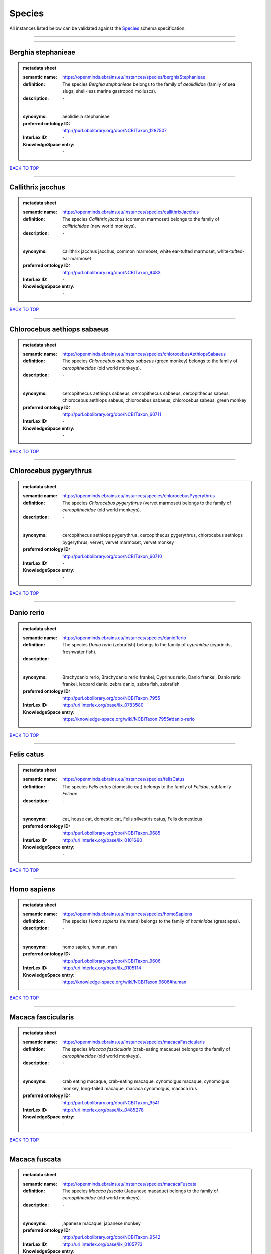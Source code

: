 #######
Species
#######

All instances listed below can be validated against the `Species <https://openminds-documentation.readthedocs.io/en/latest/specifications/controlledTerms/species.html>`_ schema specification.

------------

------------

Berghia stephanieae
-------------------

.. admonition:: metadata sheet

   :semantic name: https://openminds.ebrains.eu/instances/species/berghiaStephanieae
   :definition: The species *Berghia stephanieae* belongs to the family of *aeolidiidae* (family of sea slugs, shell-less marine gastropod molluscs).
   :description: \-
   |
   :synonyms: aeolidiella stephanieae
   :preferred ontology ID: http://purl.obolibrary.org/obo/NCBITaxon_1287507
   :InterLex ID: \-
   :KnowledgeSpace entry: \-

`BACK TO TOP <species_>`_

------------

Callithrix jacchus
------------------

.. admonition:: metadata sheet

   :semantic name: https://openminds.ebrains.eu/instances/species/callithrixJacchus
   :definition: The species *Callithrix jacchus* (common marmoset) belongs to the family of *callitrichidae* (new world monkeys).
   :description: \-
   |
   :synonyms: callithrix jacchus jacchus, common marmoset, white ear-tufted marmoset, white-tufted-ear marmoset
   :preferred ontology ID: http://purl.obolibrary.org/obo/NCBITaxon_9483
   :InterLex ID: \-
   :KnowledgeSpace entry: \-

`BACK TO TOP <species_>`_

------------

Chlorocebus aethiops sabaeus
----------------------------

.. admonition:: metadata sheet

   :semantic name: https://openminds.ebrains.eu/instances/species/chlorocebusAethiopsSabaeus
   :definition: The species *Chlorocebus aethiops sabaeus* (green monkey) belongs to the family of *cercopithecidae* (old world monkeys).
   :description: \-
   |
   :synonyms: cercopithecus aethiops sabaeus, cercopithecus sabaeus, cercopithecus sabeus, chlorocebus aethiops sabeus, chlorocebus sabaeus, chlorocebus sabeus, green monkey
   :preferred ontology ID: http://purl.obolibrary.org/obo/NCBITaxon_60711
   :InterLex ID: \-
   :KnowledgeSpace entry: \-

`BACK TO TOP <species_>`_

------------

Chlorocebus pygerythrus
-----------------------

.. admonition:: metadata sheet

   :semantic name: https://openminds.ebrains.eu/instances/species/chlorocebusPygerythrus
   :definition: The species *Chlorocebus pygerythrus* (vervet marmoset) belongs to the family of *cercopithecidae* (old world monkeys).
   :description: \-
   |
   :synonyms: cercopithecus aethiops pygerythrus, cercopithecus pygerythrus, chlorocebus aethiops pygerythrus, vervet, vervet marmoset, vervet monkey
   :preferred ontology ID: http://purl.obolibrary.org/obo/NCBITaxon_60710
   :InterLex ID: \-
   :KnowledgeSpace entry: \-

`BACK TO TOP <species_>`_

------------

Danio rerio
-----------

.. admonition:: metadata sheet

   :semantic name: https://openminds.ebrains.eu/instances/species/danioRerio
   :definition: The species *Danio rerio* (zebrafish) belongs to the family of *cyprinidae* (cyprinids, freshwater fish).
   :description: \-
   |
   :synonyms: Brachydanio rerio, Brachydanio rerio frankei, Cyprinus rerio, Danio frankei, Danio rerio frankei, leopard danio, zebra danio, zebra fish, zebrafish
   :preferred ontology ID: http://purl.obolibrary.org/obo/NCBITaxon_7955
   :InterLex ID: http://uri.interlex.org/base/ilx_0783580
   :KnowledgeSpace entry: https://knowledge-space.org/wiki/NCBITaxon:7955#danio-rerio

`BACK TO TOP <species_>`_

------------

Felis catus
-----------

.. admonition:: metadata sheet

   :semantic name: https://openminds.ebrains.eu/instances/species/felisCatus
   :definition: The species *Felis catus* (domestic cat) belongs to the family of *Felidae*, subfamily *Felinae*.
   :description: \-
   |
   :synonyms: cat, house cat, domestic cat, Felis silvestris catus, Felis domesticus
   :preferred ontology ID: http://purl.obolibrary.org/obo/NCBITaxon_9685
   :InterLex ID: http://uri.interlex.org/base/ilx_0101690
   :KnowledgeSpace entry: \-

`BACK TO TOP <species_>`_

------------

Homo sapiens
------------

.. admonition:: metadata sheet

   :semantic name: https://openminds.ebrains.eu/instances/species/homoSapiens
   :definition: The species *Homo sapiens* (humans) belongs to the family of *hominidae* (great apes).
   :description: \-
   |
   :synonyms: homo sapien, human, man
   :preferred ontology ID: http://purl.obolibrary.org/obo/NCBITaxon_9606
   :InterLex ID: http://uri.interlex.org/base/ilx_0105114
   :KnowledgeSpace entry: https://knowledge-space.org/wiki/NCBITaxon:9606#human

`BACK TO TOP <species_>`_

------------

Macaca fascicularis
-------------------

.. admonition:: metadata sheet

   :semantic name: https://openminds.ebrains.eu/instances/species/macacaFascicularis
   :definition: The species *Macaca fascicularis* (crab-eating macaque) belongs to the family of *cercopithecidae* (old world monkeys).
   :description: \-
   |
   :synonyms: crab eating macaque, crab-eating macaque, cynomolgus macaque, cynomolgus monkey, long-tailed macaque, macaca cynomolgus, macaca irus
   :preferred ontology ID: http://purl.obolibrary.org/obo/NCBITaxon_9541
   :InterLex ID: http://uri.interlex.org/base/ilx_0485278
   :KnowledgeSpace entry: \-

`BACK TO TOP <species_>`_

------------

Macaca fuscata
--------------

.. admonition:: metadata sheet

   :semantic name: https://openminds.ebrains.eu/instances/species/macacaFuscata
   :definition: The species *Macaca fuscata* (Japanese macaque) belongs to the family of *cercopithecidae* (old world monkeys).
   :description: \-
   |
   :synonyms: japanese macaque, japanese monkey
   :preferred ontology ID: http://purl.obolibrary.org/obo/NCBITaxon_9542
   :InterLex ID: http://uri.interlex.org/base/ilx_0105773
   :KnowledgeSpace entry: \-

`BACK TO TOP <species_>`_

------------

Macaca mulatta
--------------

.. admonition:: metadata sheet

   :semantic name: https://openminds.ebrains.eu/instances/species/macacaMulatta
   :definition: The species *Macaca mulatta* (rhesus macaque) belongs to the family of *cercopithecidae* (old world monkeys).
   :description: \-
   |
   :synonyms: rhesus macaque, rhesus monkey
   :preferred ontology ID: http://purl.obolibrary.org/obo/NCBITaxon_9544
   :InterLex ID: http://uri.interlex.org/base/ilx_0110118
   :KnowledgeSpace entry: \-

`BACK TO TOP <species_>`_

------------

Monodelphis domestica
---------------------

.. admonition:: metadata sheet

   :semantic name: https://openminds.ebrains.eu/instances/species/monodelphisDomestica
   :definition: The species *Monodelphis domestica* (gray short-tailed opossum) belongs to the family of *didelphidae* (American possums).
   :description: \-
   |
   :synonyms: gray short-tailed opossum
   :preferred ontology ID: http://purl.obolibrary.org/obo/NCBITaxon_13616
   :InterLex ID: \-
   :KnowledgeSpace entry: \-

`BACK TO TOP <species_>`_

------------

Mus musculus
------------

.. admonition:: metadata sheet

   :semantic name: https://openminds.ebrains.eu/instances/species/musMusculus
   :definition: The species *Mus musculus* (house mouse) belongs to the family of *muridae* (murids).
   :description: \-
   |
   :synonyms: house mouse, mouse
   :preferred ontology ID: http://purl.obolibrary.org/obo/NCBITaxon_10090
   :InterLex ID: http://uri.interlex.org/base/ilx_0107134
   :KnowledgeSpace entry: https://knowledge-space.org/wiki/NCBITaxon:10090#mouse

`BACK TO TOP <species_>`_

------------

Mustela putorius
----------------

.. admonition:: metadata sheet

   :semantic name: https://openminds.ebrains.eu/instances/species/mustelaPutorius
   :definition: The species *Mustela putorius* (European polecat) belongs to the family of *mustelidae* (mustelids).
   :description: \-
   |
   :synonyms: european polecat, putorius putorius
   :preferred ontology ID: http://purl.obolibrary.org/obo/NCBITaxon_9668
   :InterLex ID: \-
   :KnowledgeSpace entry: \-

`BACK TO TOP <species_>`_

------------

Mustela putorius furo
---------------------

.. admonition:: metadata sheet

   :semantic name: https://openminds.ebrains.eu/instances/species/mustelaPutoriusFuro
   :definition: The species *Mustela putorius furo* (domestic ferret) belongs to the family of *mustelidae* (mustelids).
   :description: \-
   |
   :synonyms: black ferret, domestic ferret, ferret, mustela furo
   :preferred ontology ID: http://purl.obolibrary.org/obo/NCBITaxon_9669
   :InterLex ID: http://uri.interlex.org/base/ilx_0104165
   :KnowledgeSpace entry: \-

`BACK TO TOP <species_>`_

------------

Ovis aries
----------

.. admonition:: metadata sheet

   :semantic name: https://openminds.ebrains.eu/instances/species/ovisAries
   :definition: The species *Ovis aries* (domestic sheep) belongs to the family of bovidae (bovids).
   :description: \-
   |
   :synonyms: domestic sheep, sheep
   :preferred ontology ID: http://purl.obolibrary.org/obo/NCBITaxon_9940
   :InterLex ID: \-
   :KnowledgeSpace entry: \-

`BACK TO TOP <species_>`_

------------

Rattus norvegicus
-----------------

.. admonition:: metadata sheet

   :semantic name: https://openminds.ebrains.eu/instances/species/rattusNorvegicus
   :definition: The species *Rattus norvegicus* (brown rat) belongs to the family of *muridae* (murids).
   :description: \-
   |
   :synonyms: brown rat, norway rat, rat
   :preferred ontology ID: http://purl.obolibrary.org/obo/NCBITaxon_10116
   :InterLex ID: http://uri.interlex.org/base/ilx_0109658
   :KnowledgeSpace entry: https://knowledge-space.org/wiki/NCBITaxon:10116#rat

`BACK TO TOP <species_>`_

------------

Sus scrofa domesticus
---------------------

.. admonition:: metadata sheet

   :semantic name: https://openminds.ebrains.eu/instances/species/susScrofaDomesticus
   :definition: The species *Sus scrofa domesticus* (domestic pig) belongs to the family of suidae (suids).
   :description: \-
   |
   :synonyms: domestic pig, sus domestica, sus domesticus, sus scrofa domestica
   :preferred ontology ID: http://purl.obolibrary.org/obo/NCBITaxon_9825
   :InterLex ID: http://uri.interlex.org/ilx_0739770
   :KnowledgeSpace entry: https://knowledge-space.org/wiki/NCBITaxon:9825#sus-scrofa-domesticus

`BACK TO TOP <species_>`_

------------

Trachemys scripta elegans
-------------------------

.. admonition:: metadata sheet

   :semantic name: https://openminds.ebrains.eu/instances/species/trachemysScriptaElegans
   :definition: The red-eared slider or red-eared terrapin (Trachemys scripta elegans) is a subspecies of the pond slider (Trachemys scripta), a semiaquatic turtle belonging to the family Emydidae ([Wikipedia](https://en.wikipedia.org/wiki/Red-eared_slider)).
   :description: \-
   |
   :synonyms: Pseudemys scripta elegans, Chrysemys scripta elegans, Emys elegans, red-eared slider, red-eared terrapin, pond slider
   :preferred ontology ID: http://purl.obolibrary.org/obo/NCBITaxon_31138
   :InterLex ID: \-
   :KnowledgeSpace entry: \-

`BACK TO TOP <species_>`_

------------

